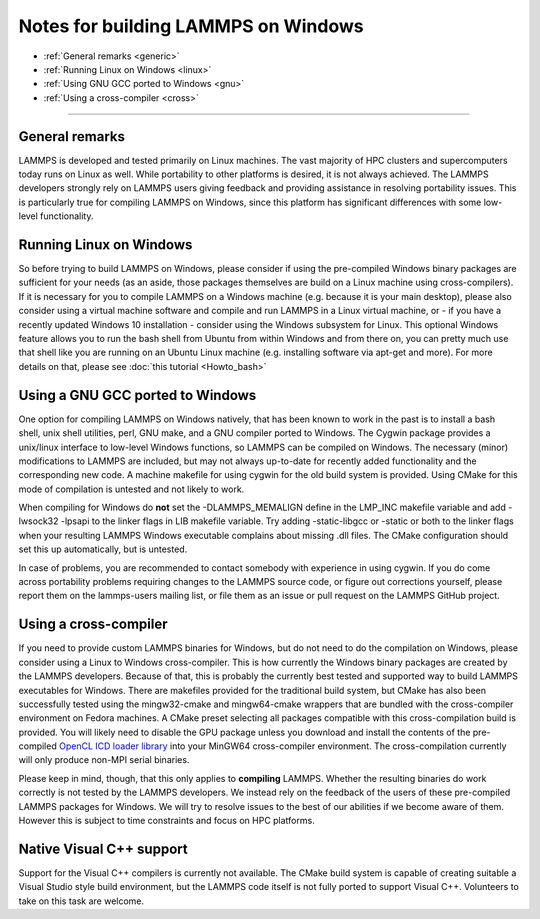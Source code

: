 Notes for building LAMMPS on Windows
====================================

* :ref:`General remarks <generic>`
* :ref:`Running Linux on Windows <linux>`
* :ref:`Using GNU GCC ported to Windows <gnu>`
* :ref:`Using a cross-compiler <cross>`

----------

.. _generic:

General remarks
-----------------------------

LAMMPS is developed and tested primarily on Linux machines.  The vast
majority of HPC clusters and supercomputers today runs on Linux as well.
While portability to other platforms is desired, it is not always achieved.
The LAMMPS developers strongly rely on LAMMPS users giving feedback and
providing assistance in resolving portability issues. This is particularly
true for compiling LAMMPS on Windows, since this platform has significant
differences with some low-level functionality.

.. _linux:

Running Linux on Windows
------------------------------------

So before trying to build LAMMPS on Windows, please consider if using
the pre-compiled Windows binary packages are sufficient for your needs
(as an aside, those packages themselves are build on a Linux machine
using cross-compilers).  If it is necessary for you to compile LAMMPS
on a Windows machine (e.g. because it is your main desktop), please also
consider using a virtual machine software and compile and run LAMMPS in
a Linux virtual machine, or - if you have a recently updated Windows 10
installation - consider using the Windows subsystem for Linux.  This
optional Windows feature allows you to run the bash shell from Ubuntu
from within Windows and from there on, you can pretty much use that
shell like you are running on an Ubuntu Linux machine (e.g. installing
software via apt-get and more). For more details on that, please
see :doc:`this tutorial <Howto_bash>`

.. _gnu:

Using a GNU GCC ported to Windows
-----------------------------------------

One option for compiling LAMMPS on Windows natively, that has been known
to work in the past is to install a bash shell, unix shell utilities,
perl, GNU make, and a GNU compiler ported to Windows. The Cygwin package
provides a unix/linux interface to low-level Windows functions, so LAMMPS
can be compiled on Windows. The necessary (minor) modifications to LAMMPS
are included, but may not always up-to-date for recently added functionality
and the corresponding new code. A machine makefile for using cygwin for
the old build system is provided. Using CMake for this mode of compilation
is untested and not likely to work.

When compiling for Windows do **not** set the -DLAMMPS_MEMALIGN define
in the LMP_INC makefile variable and add -lwsock32 -lpsapi to the linker
flags in LIB makefile variable. Try adding -static-libgcc or -static or
both to the linker flags when your resulting LAMMPS Windows executable
complains about missing .dll files. The CMake configuration should set
this up automatically, but is untested.

In case of problems, you are recommended to contact somebody with
experience in using cygwin.  If you do come across portability problems
requiring changes to the LAMMPS source code, or figure out corrections
yourself, please report them on the lammps-users mailing list, or file
them as an issue or pull request on the LAMMPS GitHub project.

.. _cross:

Using a cross-compiler
----------------------------------

If you need to provide custom LAMMPS binaries for Windows, but do not
need to do the compilation on Windows, please consider using a Linux
to Windows cross-compiler. This is how currently the Windows binary
packages are created by the LAMMPS developers. Because of that, this is
probably the currently best tested and supported way to build LAMMPS
executables for Windows.  There are makefiles provided for the
traditional build system, but CMake has also been successfully tested
using the mingw32-cmake and mingw64-cmake wrappers that are bundled
with the cross-compiler environment on Fedora machines. A CMake preset
selecting all packages compatible with this cross-compilation build
is provided. You will likely need to disable the GPU package unless you
download and install the contents of the pre-compiled `OpenCL ICD loader library <https://download.lammps.org/thirdparty/opencl-win-devel.tar.gz>`_
into your MinGW64 cross-compiler environment. The cross-compilation
currently will only produce non-MPI serial binaries.

Please keep in mind, though, that this only applies to **compiling** LAMMPS.
Whether the resulting binaries do work correctly is not tested by the
LAMMPS developers.  We instead rely on the feedback of the users
of these pre-compiled LAMMPS packages for Windows.  We will try to resolve
issues to the best of our abilities if we become aware of them. However
this is subject to time constraints and focus on HPC platforms.

.. _native:

Native Visual C++ support
--------------------------------------

Support for the Visual C++ compilers is currently not available. The
CMake build system is capable of creating suitable a Visual Studio
style build environment, but the LAMMPS code itself is not fully ported
to support Visual C++. Volunteers to take on this task are welcome.
